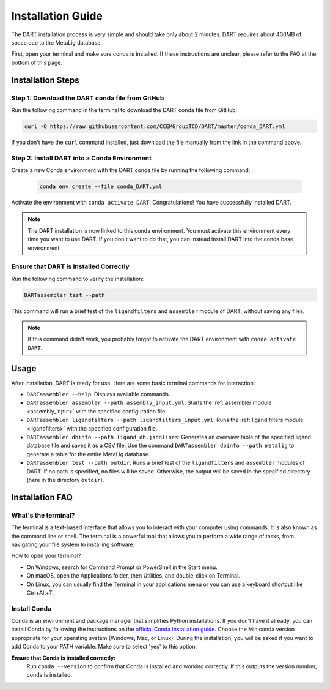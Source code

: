 .. _installation_guide:

Installation Guide
======================

The DART installation process is very simple and should take only about 2 minutes. DART requires about 400MB of space due to the MetaLig database.

First, open your terminal and make sure conda is installed. If these instructions are unclear, please refer to the FAQ at the bottom of this page.

Installation Steps
-------------------

Step 1: Download the DART conda file from GitHub
^^^^^^^^^^^^^^^^^^^^^^^^^^^^^^^^^^^^^^^^^^^^^^^^^^^^^^^^^^^^^

Run the following command in the terminal to download the DART conda file from GitHub:

.. code-block:: sh

    curl -O https://raw.githubusercontent.com/CCEMGroupTCD/DART/master/conda_DART.yml

If you don't have the ``curl`` command installed, just download the file manually from the link in the command above.

Step 2: Install DART into a Conda Environment
^^^^^^^^^^^^^^^^^^^^^^^^^^^^^^^^^^^^^^^^^^^^^

Create a new Conda environment with the DART conda file by running the following command:

    .. code-block:: sh

       conda env create --file conda_DART.yml

Activate the environment with ``conda activate DART``. Congratulations! You have successfully installed DART.

.. note::
    The DART installation is now linked to this conda environment. You must activate this environment every time you want to use DART. If you don't want to do that, you can instead install DART into the conda base environment.

Ensure that DART is Installed Correctly
^^^^^^^^^^^^^^^^^^^^^^^^^^^^^^^^^^^^^^^

Run the following command to verify the installation:

.. code-block:: sh

   DARTassembler test --path

This command will run a brief test of the ``ligandfilters`` and ``assembler`` module of DART, without saving any files.

.. note::
    If this command didn't work, you probably forgot to activate the DART environment with ``conda activate DART``.

Usage
-----

After installation, DART is ready for use. Here are some basic terminal commands for interaction:

- ``DARTassembler --help``: Displays available commands.
- ``DARTassembler assembler --path assembly_input.yml``: Starts the :ref:`assembler module <assembly_input>` with the specified configuration file.
- ``DARTassembler ligandfilters --path ligandfilters_input.yml``: Runs the :ref:`ligand filters module <ligandfilters>` with the specified configuration file.
- ``DARTassembler dbinfo --path ligand_db.jsonlines``: Generates an overview table of the specified ligand database file and saves it as a CSV file. Use the command ``DARTassembler dbinfo --path metalig`` to generate a table for the entire MetaLig database.
- ``DARTassembler test --path outdir``: Runs a brief test of the ``ligandfilters`` and ``assembler`` modules of DART. If no path is specified, no files will be saved. Otherwise, the output will be saved in the specified directory (here in the directory ``outdir``).

Installation FAQ
------------------

What's the terminal?
^^^^^^^^^^^^^^^^^^^^

The terminal is a text-based interface that allows you to interact with your computer using commands. It is also known as the command line or shell. The terminal is a powerful tool that allows you to perform a wide range of tasks, from navigating your file system to installing software.

How to open your terminal?

- On Windows, search for Command Prompt or PowerShell in the Start menu.
- On macOS, open the Applications folder, then Utilities, and double-click on Terminal.
- On Linux, you can usually find the Terminal in your applications menu or you can use a keyboard shortcut like Ctrl+Alt+T.

Install Conda
^^^^^^^^^^^^^^^^^^^^

Conda is an environment and package manager that simplifies Python installations. If you don't have it already, you can install Conda by following the instructions on the `official Conda installation guide <https://conda.io/projects/conda/en/latest/user-guide/install/index.html>`_. Choose the Miniconda version appropriate for your operating system (Windows, Mac, or Linux). During the installation, you will be asked if you want to add Conda to your PATH variable. Make sure to select 'yes' to this option.

**Ensure that Conda is installed correctly:**
    Run ``conda --version`` to confirm that Conda is installed and working correctly. If this outputs the version number, conda is installed.